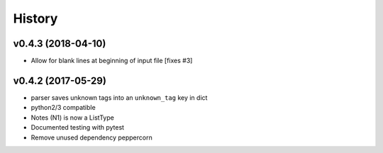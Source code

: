 History
=======

v0.4.3 (2018-04-10)
-------------------
* Allow for blank lines at beginning of input file [fixes #3]


v0.4.2 (2017-05-29)
-------------------
* parser saves unknown tags into an ``unknown_tag`` key in dict
* python2/3 compatible
* Notes (N1) is now a ListType
* Documented testing with pytest
* Remove unused dependency peppercorn

